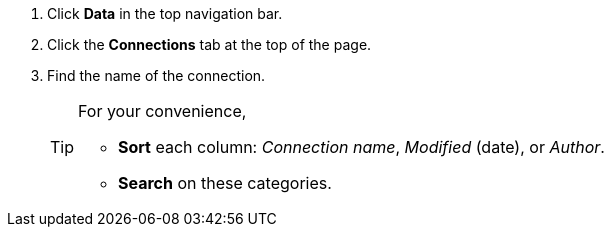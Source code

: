 . Click *Data* in the top navigation bar.

. Click the *Connections* tab at the top of the page.

. Find the name of the connection.
+
[TIP]
====
For your convenience,

* *Sort* each column: _Connection name_, _Modified_ (date), or _Author_.
* *Search* on these categories.
====
